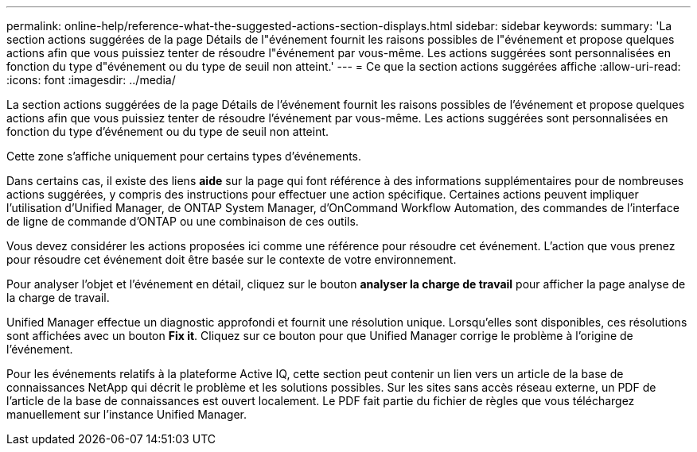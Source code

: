 ---
permalink: online-help/reference-what-the-suggested-actions-section-displays.html 
sidebar: sidebar 
keywords:  
summary: 'La section actions suggérées de la page Détails de l"événement fournit les raisons possibles de l"événement et propose quelques actions afin que vous puissiez tenter de résoudre l"événement par vous-même. Les actions suggérées sont personnalisées en fonction du type d"événement ou du type de seuil non atteint.' 
---
= Ce que la section actions suggérées affiche
:allow-uri-read: 
:icons: font
:imagesdir: ../media/


[role="lead"]
La section actions suggérées de la page Détails de l'événement fournit les raisons possibles de l'événement et propose quelques actions afin que vous puissiez tenter de résoudre l'événement par vous-même. Les actions suggérées sont personnalisées en fonction du type d'événement ou du type de seuil non atteint.

Cette zone s'affiche uniquement pour certains types d'événements.

Dans certains cas, il existe des liens *aide* sur la page qui font référence à des informations supplémentaires pour de nombreuses actions suggérées, y compris des instructions pour effectuer une action spécifique. Certaines actions peuvent impliquer l'utilisation d'Unified Manager, de ONTAP System Manager, d'OnCommand Workflow Automation, des commandes de l'interface de ligne de commande d'ONTAP ou une combinaison de ces outils.

Vous devez considérer les actions proposées ici comme une référence pour résoudre cet événement. L'action que vous prenez pour résoudre cet événement doit être basée sur le contexte de votre environnement.

Pour analyser l'objet et l'événement en détail, cliquez sur le bouton *analyser la charge de travail* pour afficher la page analyse de la charge de travail.

Unified Manager effectue un diagnostic approfondi et fournit une résolution unique. Lorsqu'elles sont disponibles, ces résolutions sont affichées avec un bouton *Fix it*. Cliquez sur ce bouton pour que Unified Manager corrige le problème à l'origine de l'événement.

Pour les événements relatifs à la plateforme Active IQ, cette section peut contenir un lien vers un article de la base de connaissances NetApp qui décrit le problème et les solutions possibles. Sur les sites sans accès réseau externe, un PDF de l'article de la base de connaissances est ouvert localement. Le PDF fait partie du fichier de règles que vous téléchargez manuellement sur l'instance Unified Manager.
